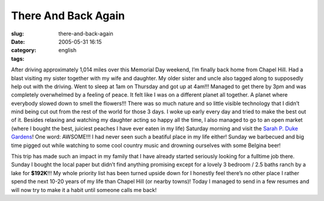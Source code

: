 There And Back Again
####################
:slug: there-and-back-again
:date: 2005-05-31 16:15
:category:
:tags: english

After driving approximately 1,014 miles over this Memorial Day weekend,
I’m finally back home from Chapel Hill. Had a blast visiting my sister
together with my wife and daughter. My older sister and uncle also
tagged along to supposedly help out with the driving. Went to sleep at
1am on Thursday and got up at 4am!!! Managed to get there by 3pm and was
completely overwhelmed by a feeling of peace. It felt like I was on a
different planet all together. A planet where everybody slowed down to
smell the flowers!!! There was so much nature and so little visible
technology that I didn’t mind being cut out from the rest of the world
for those 3 days. I woke up early every day and tried to make the best
out of it. Besides relaxing and watching my daughter acting so happy all
the time, I also managed to go to an open market (where I bought the
best, juiciest peaches I have ever eaten in my life) Saturday morning
and visit the `Sarah P. Duke
Gardens <http://www.hr.duke.edu/dukegardens/dukegardens.html>`__! One
word: AWSOME!!! I had never seen such a beatiful place in my life
either! Sunday we barbecued and big time pigged out while watching to
some cool country music and drowning ourselves with some Belgina beer!

This trip has made such an impact in my family that I have already
started seriously looking for a fulltime job there. Sunday I bought the
local paper but didn’t find anything promising except for a lovely 3
bedroom / 2.5 baths ranch by a lake for **$192K**!!! My whole priority
list has been turned upside down for I honestly feel there’s no other
place I rather spend the next 10-20 years of my life than Chapel Hill
(or nearby towns)! Today I managed to send in a few resumes and will now
try to make it a habit until someone calls me back!
